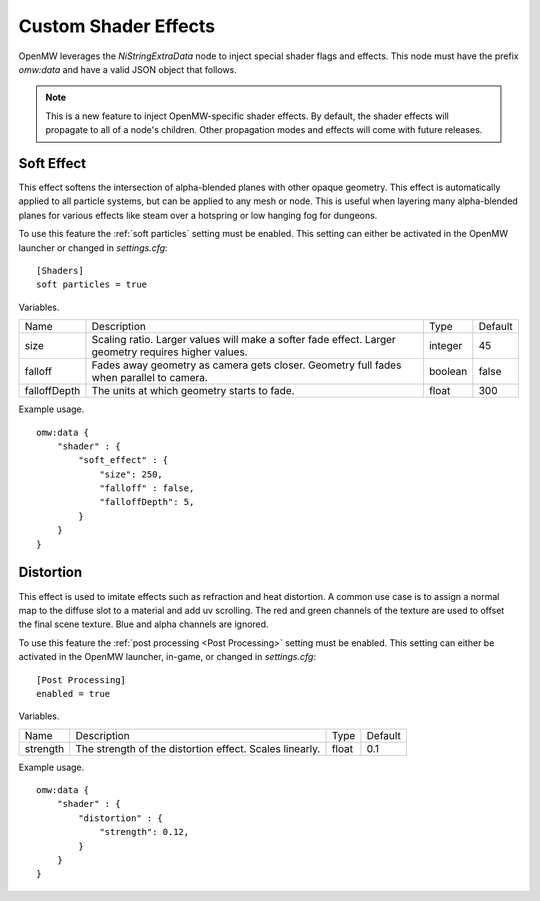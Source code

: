 Custom Shader Effects
#####################

OpenMW leverages the `NiStringExtraData` node to inject special shader flags and effects.
This node must have the prefix `omw:data` and have a valid JSON object that follows.

.. note::

    This is a new feature to inject OpenMW-specific shader effects. By default,
    the shader effects will propagate to all of a node's children.
    Other propagation modes and effects will come with future releases.


Soft Effect
-----------

This effect softens the intersection of alpha-blended planes with other opaque
geometry. This effect is automatically applied to all particle systems, but can
be applied to any mesh or node. This is useful when layering many alpha-blended
planes for various effects like steam over a hotspring or low hanging fog for
dungeons.

To use this feature the :ref:`soft particles` setting must be enabled.
This setting can either be activated in the OpenMW launcher or changed in `settings.cfg`:

::

    [Shaders]
    soft particles = true

Variables.

+--------------+--------------------------------------------------------------------------------------------------------+---------+---------+
| Name         | Description                                                                                            | Type    | Default |
+--------------+--------------------------------------------------------------------------------------------------------+---------+---------+
| size         | Scaling ratio. Larger values will make a softer fade effect. Larger geometry requires higher values.   | integer | 45      |
+--------------+--------------------------------------------------------------------------------------------------------+---------+---------+
| falloff      | Fades away geometry as camera gets closer. Geometry full fades when parallel to camera.                | boolean | false   |
+--------------+--------------------------------------------------------------------------------------------------------+---------+---------+
| falloffDepth | The units at which geometry starts to fade.                                                            | float   | 300     |
+--------------+--------------------------------------------------------------------------------------------------------+---------+---------+

Example usage.

::

    omw:data {
        "shader" : {
            "soft_effect" : {
                "size": 250,
                "falloff" : false,
                "falloffDepth": 5,
            }
        }
    }

Distortion
----------

This effect is used to imitate effects such as refraction and heat distortion. A common use case is to assign a normal map to the
diffuse slot to a material and add uv scrolling. The red and green channels of the texture are used to offset the final scene texture.
Blue and alpha channels are ignored.

To use this feature the :ref:`post processing <Post Processing>` setting must be enabled.
This setting can either be activated in the OpenMW launcher, in-game, or changed in `settings.cfg`:

::

    [Post Processing]
    enabled = true

Variables.

+---------+--------------------------------------------------------------------------------------------------------+---------+---------+
| Name    | Description                                                                                            | Type    | Default |
+---------+--------------------------------------------------------------------------------------------------------+---------+---------+
| strength| The strength of the distortion effect. Scales linearly.                                                | float   | 0.1     |
+---------+--------------------------------------------------------------------------------------------------------+---------+---------+

Example usage.

::

    omw:data {
        "shader" : {
            "distortion" : {
                "strength": 0.12,
            }
        }
    }
